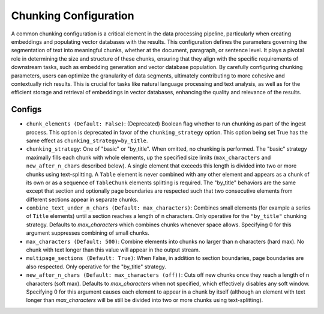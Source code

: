 Chunking Configuration
=========================

A common chunking configuration is a critical element in the data processing pipeline, particularly
when creating embeddings and populating vector databases with the results. This configuration defines
the parameters governing the segmentation of text into meaningful chunks, whether at the document,
paragraph, or sentence level. It plays a pivotal role in determining the size and structure of these chunks,
ensuring that they align with the specific requirements of downstream tasks, such as embedding generation and
vector database population. By carefully configuring chunking parameters, users can optimize the granularity of
data segments, ultimately contributing to more cohesive and contextually rich results. This is crucial for tasks
like natural language processing and text analysis, as well as for the efficient storage and retrieval of embeddings
in vector databases, enhancing the quality and relevance of the results.

Configs
---------------------
* ``chunk_elements (Default: False)``: (Deprecated) Boolean flag whether to run chunking as part of
  the ingest process. This option is deprecated in favor of the ``chunking_strategy`` option. This
  option being set True has the same effect as ``chunking_strategy=by_title``.
* ``chunking_strategy``: One of "basic" or "by_title". When omitted, no chunking is performed. The
  "basic" strategy maximally fills each chunk with whole elements, up the specified size limits
  (``max_characters`` and ``new_after_n_chars`` described below). A single element that exceeds this
  length is divided into two or more chunks using text-splitting. A ``Table`` element is never
  combined with any other element and appears as a chunk of its own or as a sequence of
  ``TableChunk`` elements splitting is required. The "by_title" behaviors are the same except that
  section and optionally page boundaries are respected such that two consecutive elements from
  different sections appear in separate chunks.
* ``combine_text_under_n_chars (Default: max_characters)``: Combines small elements (for example a
  series of ``Title`` elements) until a section reaches a length of n characters. Only operative for
  the ``"by_title"`` chunking strategy. Defaults to `max_characters` which combines chunks whenever
  space allows. Specifying 0 for this argument suppresses combining of small chunks.
* ``max_characters (Default: 500)``: Combine elements into chunks no larger than n characters (hard
  max). No chunk with text longer than this value will appear in the output stream.
* ``multipage_sections (Default: True)``: When False, in addition to section boundaries, page
  boundaries are also respected. Only operative for the "by_title" strategy.
* ``new_after_n_chars (Default: max_characters (off))``: Cuts off new chunks once they reach a
  length of n characters (soft max). Defaults to `max_characters` when not specified, which
  effectively disables any soft window. Specifying 0 for this argument causes each element to appear
  in a chunk by itself (although an element with text longer than `max_characters` will be still be
  divided into two or more chunks using text-splitting).
